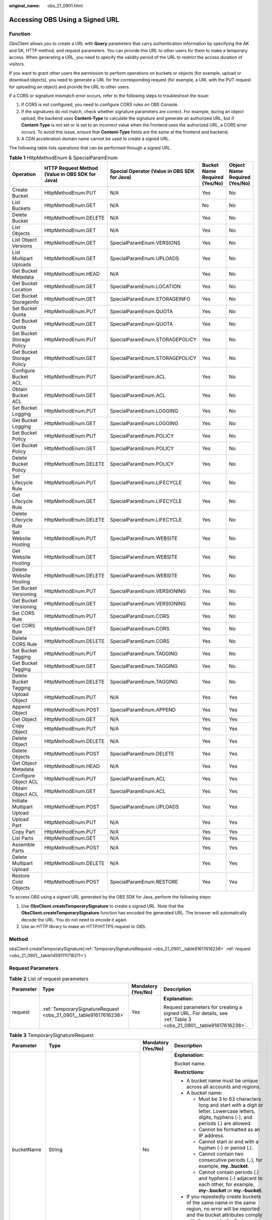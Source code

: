 :original_name: obs_21_0901.html

.. _obs_21_0901:

Accessing OBS Using a Signed URL
================================

Function
--------

ObsClient allows you to create a URL with **Query** parameters that carry authentication information by specifying the AK and SK, HTTP method, and request parameters. You can provide this URL to other users for them to make a temporary access. When generating a URL, you need to specify the validity period of the URL to restrict the access duration of visitors.

If you want to grant other users the permission to perform operations on buckets or objects (for example, upload or download objects), you need to generate a URL for the corresponding request (for example, a URL with the PUT request for uploading an object) and provide the URL to other users.

If a CORS or signature mismatch error occurs, refer to the following steps to troubleshoot the issue:

#. If CORS is not configured, you need to configure CORS rules on OBS Console.
#. If the signatures do not match, check whether signature parameters are correct. For example, during an object upload, the backend uses **Content-Type** to calculate the signature and generate an authorized URL, but if **Content-Type** is not set or is set to an incorrect value when the frontend uses the authorized URL, a CORS error occurs. To avoid this issue, ensure that **Content-Type** fields are the same at the frontend and backend.
#. A CDN acceleration domain name cannot be used to create a signed URL.

The following table lists operations that can be performed through a signed URL.

.. _obs_21_0901__table1281912486367:

.. table:: **Table 1** HttpMethodEnum & SpecialParamEnum

   +---------------------------+-------------------------------------------------+----------------------------------------------+-------------------------------+-------------------------------+
   | Operation                 | HTTP Request Method (Value in OBS SDK for Java) | Special Operator (Value in OBS SDK for Java) | Bucket Name Required (Yes/No) | Object Name Required (Yes/No) |
   +===========================+=================================================+==============================================+===============================+===============================+
   | Create Bucket             | HttpMethodEnum.PUT                              | N/A                                          | Yes                           | No                            |
   +---------------------------+-------------------------------------------------+----------------------------------------------+-------------------------------+-------------------------------+
   | List Buckets              | HttpMethodEnum.GET                              | N/A                                          | No                            | No                            |
   +---------------------------+-------------------------------------------------+----------------------------------------------+-------------------------------+-------------------------------+
   | Delete Bucket             | HttpMethodEnum.DELETE                           | N/A                                          | Yes                           | No                            |
   +---------------------------+-------------------------------------------------+----------------------------------------------+-------------------------------+-------------------------------+
   | List Objects              | HttpMethodEnum.GET                              | N/A                                          | Yes                           | No                            |
   +---------------------------+-------------------------------------------------+----------------------------------------------+-------------------------------+-------------------------------+
   | List Object Versions      | HttpMethodEnum.GET                              | SpecialParamEnum.VERSIONS                    | Yes                           | No                            |
   +---------------------------+-------------------------------------------------+----------------------------------------------+-------------------------------+-------------------------------+
   | List Multipart Uploads    | HttpMethodEnum.GET                              | SpecialParamEnum.UPLOADS                     | Yes                           | No                            |
   +---------------------------+-------------------------------------------------+----------------------------------------------+-------------------------------+-------------------------------+
   | Get Bucket Metadata       | HttpMethodEnum.HEAD                             | N/A                                          | Yes                           | No                            |
   +---------------------------+-------------------------------------------------+----------------------------------------------+-------------------------------+-------------------------------+
   | Get Bucket Location       | HttpMethodEnum.GET                              | SpecialParamEnum.LOCATION                    | Yes                           | No                            |
   +---------------------------+-------------------------------------------------+----------------------------------------------+-------------------------------+-------------------------------+
   | Get Bucket Storageinfo    | HttpMethodEnum.GET                              | SpecialParamEnum.STORAGEINFO                 | Yes                           | No                            |
   +---------------------------+-------------------------------------------------+----------------------------------------------+-------------------------------+-------------------------------+
   | Set Bucket Quota          | HttpMethodEnum.PUT                              | SpecialParamEnum.QUOTA                       | Yes                           | No                            |
   +---------------------------+-------------------------------------------------+----------------------------------------------+-------------------------------+-------------------------------+
   | Get Bucket Quota          | HttpMethodEnum.GET                              | SpecialParamEnum.QUOTA                       | Yes                           | No                            |
   +---------------------------+-------------------------------------------------+----------------------------------------------+-------------------------------+-------------------------------+
   | Set Bucket Storage Policy | HttpMethodEnum.PUT                              | SpecialParamEnum.STORAGEPOLICY               | Yes                           | No                            |
   +---------------------------+-------------------------------------------------+----------------------------------------------+-------------------------------+-------------------------------+
   | Get Bucket Storage Policy | HttpMethodEnum.GET                              | SpecialParamEnum.STORAGEPOLICY               | Yes                           | No                            |
   +---------------------------+-------------------------------------------------+----------------------------------------------+-------------------------------+-------------------------------+
   | Configure Bucket ACL      | HttpMethodEnum.PUT                              | SpecialParamEnum.ACL                         | Yes                           | No                            |
   +---------------------------+-------------------------------------------------+----------------------------------------------+-------------------------------+-------------------------------+
   | Obtain Bucket ACL         | HttpMethodEnum.GET                              | SpecialParamEnum.ACL                         | Yes                           | No                            |
   +---------------------------+-------------------------------------------------+----------------------------------------------+-------------------------------+-------------------------------+
   | Set Bucket Logging        | HttpMethodEnum.PUT                              | SpecialParamEnum.LOGGING                     | Yes                           | No                            |
   +---------------------------+-------------------------------------------------+----------------------------------------------+-------------------------------+-------------------------------+
   | Get Bucket Logging        | HttpMethodEnum.GET                              | SpecialParamEnum.LOGGING                     | Yes                           | No                            |
   +---------------------------+-------------------------------------------------+----------------------------------------------+-------------------------------+-------------------------------+
   | Set Bucket Policy         | HttpMethodEnum.PUT                              | SpecialParamEnum.POLICY                      | Yes                           | No                            |
   +---------------------------+-------------------------------------------------+----------------------------------------------+-------------------------------+-------------------------------+
   | Get Bucket Policy         | HttpMethodEnum.GET                              | SpecialParamEnum.POLICY                      | Yes                           | No                            |
   +---------------------------+-------------------------------------------------+----------------------------------------------+-------------------------------+-------------------------------+
   | Delete Bucket Policy      | HttpMethodEnum.DELETE                           | SpecialParamEnum.POLICY                      | Yes                           | No                            |
   +---------------------------+-------------------------------------------------+----------------------------------------------+-------------------------------+-------------------------------+
   | Set Lifecycle Rule        | HttpMethodEnum.PUT                              | SpecialParamEnum.LIFECYCLE                   | Yes                           | No                            |
   +---------------------------+-------------------------------------------------+----------------------------------------------+-------------------------------+-------------------------------+
   | Get Lifecycle Rule        | HttpMethodEnum.GET                              | SpecialParamEnum.LIFECYCLE                   | Yes                           | No                            |
   +---------------------------+-------------------------------------------------+----------------------------------------------+-------------------------------+-------------------------------+
   | Delete Lifecycle Rule     | HttpMethodEnum.DELETE                           | SpecialParamEnum.LIFECYCLE                   | Yes                           | No                            |
   +---------------------------+-------------------------------------------------+----------------------------------------------+-------------------------------+-------------------------------+
   | Set Website Hosting       | HttpMethodEnum.PUT                              | SpecialParamEnum.WEBSITE                     | Yes                           | No                            |
   +---------------------------+-------------------------------------------------+----------------------------------------------+-------------------------------+-------------------------------+
   | Get Website Hosting       | HttpMethodEnum.GET                              | SpecialParamEnum.WEBSITE                     | Yes                           | No                            |
   +---------------------------+-------------------------------------------------+----------------------------------------------+-------------------------------+-------------------------------+
   | Delete Website Hosting    | HttpMethodEnum.DELETE                           | SpecialParamEnum.WEBSITE                     | Yes                           | No                            |
   +---------------------------+-------------------------------------------------+----------------------------------------------+-------------------------------+-------------------------------+
   | Set Bucket Versioning     | HttpMethodEnum.PUT                              | SpecialParamEnum.VERSIONING                  | Yes                           | No                            |
   +---------------------------+-------------------------------------------------+----------------------------------------------+-------------------------------+-------------------------------+
   | Get Bucket Versioning     | HttpMethodEnum.GET                              | SpecialParamEnum.VERSIONING                  | Yes                           | No                            |
   +---------------------------+-------------------------------------------------+----------------------------------------------+-------------------------------+-------------------------------+
   | Set CORS Rule             | HttpMethodEnum.PUT                              | SpecialParamEnum.CORS                        | Yes                           | No                            |
   +---------------------------+-------------------------------------------------+----------------------------------------------+-------------------------------+-------------------------------+
   | Get CORS Rule             | HttpMethodEnum.GET                              | SpecialParamEnum.CORS                        | Yes                           | No                            |
   +---------------------------+-------------------------------------------------+----------------------------------------------+-------------------------------+-------------------------------+
   | Delete CORS Rule          | HttpMethodEnum.DELETE                           | SpecialParamEnum.CORS                        | Yes                           | No                            |
   +---------------------------+-------------------------------------------------+----------------------------------------------+-------------------------------+-------------------------------+
   | Set Bucket Tagging        | HttpMethodEnum.PUT                              | SpecialParamEnum.TAGGING                     | Yes                           | No                            |
   +---------------------------+-------------------------------------------------+----------------------------------------------+-------------------------------+-------------------------------+
   | Get Bucket Tagging        | HttpMethodEnum.GET                              | SpecialParamEnum.TAGGING                     | Yes                           | No                            |
   +---------------------------+-------------------------------------------------+----------------------------------------------+-------------------------------+-------------------------------+
   | Delete Bucket Tagging     | HttpMethodEnum.DELETE                           | SpecialParamEnum.TAGGING                     | Yes                           | No                            |
   +---------------------------+-------------------------------------------------+----------------------------------------------+-------------------------------+-------------------------------+
   | Upload Object             | HttpMethodEnum.PUT                              | N/A                                          | Yes                           | Yes                           |
   +---------------------------+-------------------------------------------------+----------------------------------------------+-------------------------------+-------------------------------+
   | Append Object             | HttpMethodEnum.POST                             | SpecialParamEnum.APPEND                      | Yes                           | Yes                           |
   +---------------------------+-------------------------------------------------+----------------------------------------------+-------------------------------+-------------------------------+
   | Get Object                | HttpMethodEnum.GET                              | N/A                                          | Yes                           | Yes                           |
   +---------------------------+-------------------------------------------------+----------------------------------------------+-------------------------------+-------------------------------+
   | Copy Object               | HttpMethodEnum.PUT                              | N/A                                          | Yes                           | Yes                           |
   +---------------------------+-------------------------------------------------+----------------------------------------------+-------------------------------+-------------------------------+
   | Delete Object             | HttpMethodEnum.DELETE                           | N/A                                          | Yes                           | Yes                           |
   +---------------------------+-------------------------------------------------+----------------------------------------------+-------------------------------+-------------------------------+
   | Delete Objects            | HttpMethodEnum.POST                             | SpecialParamEnum.DELETE                      | Yes                           | Yes                           |
   +---------------------------+-------------------------------------------------+----------------------------------------------+-------------------------------+-------------------------------+
   | Get Object Metadata       | HttpMethodEnum.HEAD                             | N/A                                          | Yes                           | Yes                           |
   +---------------------------+-------------------------------------------------+----------------------------------------------+-------------------------------+-------------------------------+
   | Configure Object ACL      | HttpMethodEnum.PUT                              | SpecialParamEnum.ACL                         | Yes                           | Yes                           |
   +---------------------------+-------------------------------------------------+----------------------------------------------+-------------------------------+-------------------------------+
   | Obtain Object ACL         | HttpMethodEnum.GET                              | SpecialParamEnum.ACL                         | Yes                           | Yes                           |
   +---------------------------+-------------------------------------------------+----------------------------------------------+-------------------------------+-------------------------------+
   | Initiate Multipart Upload | HttpMethodEnum.POST                             | SpecialParamEnum.UPLOADS                     | Yes                           | Yes                           |
   +---------------------------+-------------------------------------------------+----------------------------------------------+-------------------------------+-------------------------------+
   | Upload Part               | HttpMethodEnum.PUT                              | N/A                                          | Yes                           | Yes                           |
   +---------------------------+-------------------------------------------------+----------------------------------------------+-------------------------------+-------------------------------+
   | Copy Part                 | HttpMethodEnum.PUT                              | N/A                                          | Yes                           | Yes                           |
   +---------------------------+-------------------------------------------------+----------------------------------------------+-------------------------------+-------------------------------+
   | List Parts                | HttpMethodEnum.GET                              | N/A                                          | Yes                           | Yes                           |
   +---------------------------+-------------------------------------------------+----------------------------------------------+-------------------------------+-------------------------------+
   | Assemble Parts            | HttpMethodEnum.POST                             | N/A                                          | Yes                           | Yes                           |
   +---------------------------+-------------------------------------------------+----------------------------------------------+-------------------------------+-------------------------------+
   | Delete Multipart Upload   | HttpMethodEnum.DELETE                           | N/A                                          | Yes                           | Yes                           |
   +---------------------------+-------------------------------------------------+----------------------------------------------+-------------------------------+-------------------------------+
   | Restore Cold Objects      | HttpMethodEnum.POST                             | SpecialParamEnum.RESTORE                     | Yes                           | Yes                           |
   +---------------------------+-------------------------------------------------+----------------------------------------------+-------------------------------+-------------------------------+

To access OBS using a signed URL generated by the OBS SDK for Java, perform the following steps:

#. Use **ObsClient.createTemporarySignature** to create a signed URL. Note that the **ObsClient.createTemporarySignature** function has encoded the generated URL. The browser will automatically decode the URL. You do not need to encode it again.
#. Use an HTTP library to make an HTTP/HTTPS request to OBS.

Method
------

obsClient.createTemporarySignature(:ref:`TemporarySignatureRequest <obs_21_0901__table91617616238>` :ref:`request <obs_21_0901__table14591111716211>`)

Request Parameters
------------------

.. _obs_21_0901__table14591111716211:

.. table:: **Table 2** List of request parameters

   +-----------------+------------------------------------------------------------------+--------------------+----------------------------------------------------------------------------------------------------------------+
   | Parameter       | Type                                                             | Mandatory (Yes/No) | Description                                                                                                    |
   +=================+==================================================================+====================+================================================================================================================+
   | request         | :ref:`TemporarySignatureRequest <obs_21_0901__table91617616238>` | Yes                | **Explanation:**                                                                                               |
   |                 |                                                                  |                    |                                                                                                                |
   |                 |                                                                  |                    | Request parameters for creating a signed URL. For details, see :ref:`Table 3 <obs_21_0901__table91617616238>`. |
   +-----------------+------------------------------------------------------------------+--------------------+----------------------------------------------------------------------------------------------------------------+

.. _obs_21_0901__table91617616238:

.. table:: **Table 3** TemporarySignatureRequest

   +-----------------+-----------------------------------------------------------+--------------------+-----------------------------------------------------------------------------------------------------------------------------------------------------------------------------------+
   | Parameter       | Type                                                      | Mandatory (Yes/No) | Description                                                                                                                                                                       |
   +=================+===========================================================+====================+===================================================================================================================================================================================+
   | bucketName      | String                                                    | No                 | **Explanation:**                                                                                                                                                                  |
   |                 |                                                           |                    |                                                                                                                                                                                   |
   |                 |                                                           |                    | Bucket name.                                                                                                                                                                      |
   |                 |                                                           |                    |                                                                                                                                                                                   |
   |                 |                                                           |                    | **Restrictions:**                                                                                                                                                                 |
   |                 |                                                           |                    |                                                                                                                                                                                   |
   |                 |                                                           |                    | -  A bucket name must be unique across all accounts and regions.                                                                                                                  |
   |                 |                                                           |                    | -  A bucket name:                                                                                                                                                                 |
   |                 |                                                           |                    |                                                                                                                                                                                   |
   |                 |                                                           |                    |    -  Must be 3 to 63 characters long and start with a digit or letter. Lowercase letters, digits, hyphens (-), and periods (.) are allowed.                                      |
   |                 |                                                           |                    |    -  Cannot be formatted as an IP address.                                                                                                                                       |
   |                 |                                                           |                    |    -  Cannot start or end with a hyphen (-) or period (.).                                                                                                                        |
   |                 |                                                           |                    |    -  Cannot contain two consecutive periods (..), for example, **my..bucket**.                                                                                                   |
   |                 |                                                           |                    |    -  Cannot contain periods (.) and hyphens (-) adjacent to each other, for example, **my-.bucket** or **my.-bucket**.                                                           |
   |                 |                                                           |                    |                                                                                                                                                                                   |
   |                 |                                                           |                    | -  If you repeatedly create buckets of the same name in the same region, no error will be reported and the bucket attributes comply with those set in the first creation request. |
   |                 |                                                           |                    |                                                                                                                                                                                   |
   |                 |                                                           |                    | **Default value**:                                                                                                                                                                |
   |                 |                                                           |                    |                                                                                                                                                                                   |
   |                 |                                                           |                    | None                                                                                                                                                                              |
   +-----------------+-----------------------------------------------------------+--------------------+-----------------------------------------------------------------------------------------------------------------------------------------------------------------------------------+
   | objectKey       | String                                                    | No                 | **Explanation:**                                                                                                                                                                  |
   |                 |                                                           |                    |                                                                                                                                                                                   |
   |                 |                                                           |                    | Object name. An object is uniquely identified by an object name in a bucket. An object name is a complete path that does not contain the bucket name.                             |
   |                 |                                                           |                    |                                                                                                                                                                                   |
   |                 |                                                           |                    | **Value range**:                                                                                                                                                                  |
   |                 |                                                           |                    |                                                                                                                                                                                   |
   |                 |                                                           |                    | The value must contain 1 to 1,024 characters.                                                                                                                                     |
   |                 |                                                           |                    |                                                                                                                                                                                   |
   |                 |                                                           |                    | **Default value**:                                                                                                                                                                |
   |                 |                                                           |                    |                                                                                                                                                                                   |
   |                 |                                                           |                    | None                                                                                                                                                                              |
   +-----------------+-----------------------------------------------------------+--------------------+-----------------------------------------------------------------------------------------------------------------------------------------------------------------------------------+
   | specialParam    | :ref:`SpecialParamEnum <obs_21_0901__table1281912486367>` | No                 | **Explanation:**                                                                                                                                                                  |
   |                 |                                                           |                    |                                                                                                                                                                                   |
   |                 |                                                           |                    | Special parameters that may be used in the request, indicating the sub-operations.                                                                                                |
   |                 |                                                           |                    |                                                                                                                                                                                   |
   |                 |                                                           |                    | **Value range**:                                                                                                                                                                  |
   |                 |                                                           |                    |                                                                                                                                                                                   |
   |                 |                                                           |                    | See :ref:`Table 1 <obs_21_0901__table1281912486367>`.                                                                                                                             |
   |                 |                                                           |                    |                                                                                                                                                                                   |
   |                 |                                                           |                    | **Default value**:                                                                                                                                                                |
   |                 |                                                           |                    |                                                                                                                                                                                   |
   |                 |                                                           |                    | None                                                                                                                                                                              |
   +-----------------+-----------------------------------------------------------+--------------------+-----------------------------------------------------------------------------------------------------------------------------------------------------------------------------------+
   | method          | :ref:`HttpMethodEnum <obs_21_0901__table1281912486367>`   | Yes                | **Explanation:**                                                                                                                                                                  |
   |                 |                                                           |                    |                                                                                                                                                                                   |
   |                 |                                                           |                    | HTTP method type.                                                                                                                                                                 |
   |                 |                                                           |                    |                                                                                                                                                                                   |
   |                 |                                                           |                    | **Value range**:                                                                                                                                                                  |
   |                 |                                                           |                    |                                                                                                                                                                                   |
   |                 |                                                           |                    | See :ref:`Table 1 <obs_21_0901__table1281912486367>`.                                                                                                                             |
   |                 |                                                           |                    |                                                                                                                                                                                   |
   |                 |                                                           |                    | **Default value**:                                                                                                                                                                |
   |                 |                                                           |                    |                                                                                                                                                                                   |
   |                 |                                                           |                    | None                                                                                                                                                                              |
   +-----------------+-----------------------------------------------------------+--------------------+-----------------------------------------------------------------------------------------------------------------------------------------------------------------------------------+
   | headers         | Map<String, String>                                       | No                 | **Explanation:**                                                                                                                                                                  |
   |                 |                                                           |                    |                                                                                                                                                                                   |
   |                 |                                                           |                    | Headers in the request. In **Map**, the **String** key and value indicate the name and value of the request header respectively.                                                  |
   |                 |                                                           |                    |                                                                                                                                                                                   |
   |                 |                                                           |                    | **Default value**:                                                                                                                                                                |
   |                 |                                                           |                    |                                                                                                                                                                                   |
   |                 |                                                           |                    | None                                                                                                                                                                              |
   +-----------------+-----------------------------------------------------------+--------------------+-----------------------------------------------------------------------------------------------------------------------------------------------------------------------------------+
   | queryParams     | Map<String, Object>                                       | No                 | **Explanation:**                                                                                                                                                                  |
   |                 |                                                           |                    |                                                                                                                                                                                   |
   |                 |                                                           |                    | Query parameters in the request. In **Map**, the **String** key indicates the name of the query parameter, and the **Object** value indicates the value of the query parameter.   |
   |                 |                                                           |                    |                                                                                                                                                                                   |
   |                 |                                                           |                    | **Default value**:                                                                                                                                                                |
   |                 |                                                           |                    |                                                                                                                                                                                   |
   |                 |                                                           |                    | None                                                                                                                                                                              |
   +-----------------+-----------------------------------------------------------+--------------------+-----------------------------------------------------------------------------------------------------------------------------------------------------------------------------------+
   | expires         | long                                                      | Yes                | **Explanation:**                                                                                                                                                                  |
   |                 |                                                           |                    |                                                                                                                                                                                   |
   |                 |                                                           |                    | Expiration time of the signed URL.                                                                                                                                                |
   |                 |                                                           |                    |                                                                                                                                                                                   |
   |                 |                                                           |                    | **Value range**:                                                                                                                                                                  |
   |                 |                                                           |                    |                                                                                                                                                                                   |
   |                 |                                                           |                    | -  If you use a temporary key to call the SDK API, the value of **expires** ranges from 0 to 86400 seconds.                                                                       |
   |                 |                                                           |                    | -  If you use a permanent key to call the SDK API, the value of **expires** ranges from 0 to 630720000 seconds.                                                                   |
   |                 |                                                           |                    |                                                                                                                                                                                   |
   |                 |                                                           |                    | **Default value**:                                                                                                                                                                |
   |                 |                                                           |                    |                                                                                                                                                                                   |
   |                 |                                                           |                    | 300                                                                                                                                                                               |
   +-----------------+-----------------------------------------------------------+--------------------+-----------------------------------------------------------------------------------------------------------------------------------------------------------------------------------+
   | requestDate     | Date                                                      | Yes                | **Explanation:**                                                                                                                                                                  |
   |                 |                                                           |                    |                                                                                                                                                                                   |
   |                 |                                                           |                    | Time when the request is initiated.                                                                                                                                               |
   |                 |                                                           |                    |                                                                                                                                                                                   |
   |                 |                                                           |                    | **Default value**:                                                                                                                                                                |
   |                 |                                                           |                    |                                                                                                                                                                                   |
   |                 |                                                           |                    | None                                                                                                                                                                              |
   +-----------------+-----------------------------------------------------------+--------------------+-----------------------------------------------------------------------------------------------------------------------------------------------------------------------------------+

Responses
---------

.. table:: **Table 4** TemporarySignatureResponse

   +----------------------------+-----------------------+------------------------------------------------------------------------------------------------------------------------------------------------------------------------+
   | Parameter                  | Type                  | Description                                                                                                                                                            |
   +============================+=======================+========================================================================================================================================================================+
   | signedUrl                  | String                | **Explanation:**                                                                                                                                                       |
   |                            |                       |                                                                                                                                                                        |
   |                            |                       | The signed URL that carries the authentication information.                                                                                                            |
   |                            |                       |                                                                                                                                                                        |
   |                            |                       | **Default value**:                                                                                                                                                     |
   |                            |                       |                                                                                                                                                                        |
   |                            |                       | None                                                                                                                                                                   |
   +----------------------------+-----------------------+------------------------------------------------------------------------------------------------------------------------------------------------------------------------+
   | actualSignedRequestHeaders | Map<String, String>   | **Explanation:**                                                                                                                                                       |
   |                            |                       |                                                                                                                                                                        |
   |                            |                       | Actual headers in the request initiated using the signed URL. In **Map**, the **String** key and value indicate the name and value of the request header respectively. |
   |                            |                       |                                                                                                                                                                        |
   |                            |                       | **Default value**:                                                                                                                                                     |
   |                            |                       |                                                                                                                                                                        |
   |                            |                       | None                                                                                                                                                                   |
   +----------------------------+-----------------------+------------------------------------------------------------------------------------------------------------------------------------------------------------------------+

Code Example: Creating a Bucket
-------------------------------

This example uses **HttpMethodEnum.PUT** to create bucket **examplebucket** based on a signed URL. The validity period of the URL is 3,600 seconds.

::

   import com.obs.services.ObsClient;
   import com.obs.services.exception.ObsException;
   import com.obs.services.model.HttpMethodEnum;
   import com.obs.services.model.TemporarySignatureRequest;
   import com.obs.services.model.TemporarySignatureResponse;
   import okhttp3.Call;
   import okhttp3.OkHttpClient;
   import okhttp3.Request;
   import okhttp3.RequestBody;
   import okhttp3.Response;
   import java.util.Map;
   public class CreateBucket001 {
       public static void main(String[] args) {
           // Obtain an AK/SK pair using environment variables or import the AK/SK pair in other ways. Using hard coding may result in leakage.
           // Obtain an AK/SK pair on the management console.
           String ak = System.getenv("ACCESS_KEY_ID");
           String sk = System.getenv("SECRET_ACCESS_KEY_ID");
           // (Optional) If you are using a temporary AK/SK pair and a security token to access OBS, you are advised not to use hard coding, which may result in information leakage.
           // Obtain an AK/SK pair and a security token using environment variables or import them in other ways.
           // String securityToken = System.getenv("SECURITY_TOKEN");
           // Enter the endpoint corresponding to the region where the bucket is to be created.
           String endPoint = "https://your-endpoint";
           // Obtain an endpoint using environment variables or import it in other ways.
           //String endPoint = System.getenv("ENDPOINT");

           // Create an ObsClient instance.
           // Use the permanent AK/SK pair to initialize the client.
           ObsClient obsClient = new ObsClient(ak, sk,endPoint);
           // Use the temporary AK/SK pair and security token to initialize the client.
           // ObsClient obsClient = new ObsClient(ak, sk, securityToken, endPoint);

           try {
               // Set the validity period of the URL to 3600 seconds.
               long expireSeconds = 3600L;
               TemporarySignatureRequest request = new TemporarySignatureRequest(HttpMethodEnum.PUT, expireSeconds);
               request.setBucketName("examplebucket");
               TemporarySignatureResponse response = obsClient.createTemporarySignature(request);
               System.out.println("Creating bucket using temporary signature url:");
               System.out.println("\t" + response.getSignedUrl());
               Request.Builder builder = new Request.Builder();
               for (Map.Entry<String, String> entry : response.getActualSignedRequestHeaders().entrySet()) {
                   builder.header(entry.getKey(), entry.getValue());
               }
               // Make a PUT request to create a bucket.
               String location = "your bucket location";
               Request httpRequest =
                       builder.url(response.getSignedUrl())
                               .put(
                                       RequestBody.create(
                                               null,
                                               ("<CreateBucketConfiguration><Location>"
                                                       + location
                                                       + "</Location></CreateBucketConfiguration>").getBytes()))
                               .build();
               OkHttpClient httpClient =
                       new OkHttpClient.Builder()
                               .followRedirects(false)
                               .retryOnConnectionFailure(false)
                               .cache(null)
                               .build();
               Call c = httpClient.newCall(httpRequest);
               Response res = c.execute();
               System.out.println("\tStatus:" + res.code());
               if (res.body() != null) {
                   System.out.println("\tContent:" + res.body().string() + "\n");
               }
               res.close();
               System.out.println("CreateBucket successfully");
           } catch (ObsException e) {
               System.out.println("CreateBucket failed");
               // Request failed. Print the HTTP status code.
               System.out.println("HTTP Code:" + e.getResponseCode());
               // Request failed. Print the server-side error code.
               System.out.println("Error Code:" + e.getErrorCode());
               // Request failed. Print the error details.
               System.out.println("Error Message:" + e.getErrorMessage());
               // Request failed. Print the request ID.
               System.out.println("Request ID:" + e.getErrorRequestId());
               System.out.println("Host ID:" + e.getErrorHostId());
               e.printStackTrace();
           } catch (Exception e) {
               System.out.println("CreateBucket failed");
               // Print other error information.
               e.printStackTrace();
           }
       }
   }

Code Example: Uploading an Object
---------------------------------

This example uses **HttpMethodEnum.PUT** to upload object **objectname** to bucket **examplebucket** based on a signed URL. The validity period of the URL is 3,600 seconds.

::

   import com.obs.services.ObsClient;
   import com.obs.services.exception.ObsException;
   import com.obs.services.model.HttpMethodEnum;
   import com.obs.services.model.TemporarySignatureRequest;
   import com.obs.services.model.TemporarySignatureResponse;
   import okhttp3.Call;
   import okhttp3.MediaType;
   import okhttp3.OkHttpClient;
   import okhttp3.Request;
   import okhttp3.RequestBody;
   import okhttp3.Response;
   import java.util.HashMap;
   import java.util.Map;
   public class PutObject001 {
       public static void main(String[] args) {
           // Obtain an AK/SK pair using environment variables or import the AK/SK pair in other ways. Using hard coding may result in leakage.
           // Obtain an AK/SK pair on the management console.
           String ak = System.getenv("ACCESS_KEY_ID");
           String sk = System.getenv("SECRET_ACCESS_KEY_ID");
           // (Optional) If you are using a temporary AK/SK pair and a security token to access OBS, you are advised not to use hard coding, which may result in information leakage.
           // Obtain an AK/SK pair and a security token using environment variables or import them in other ways.
           // String securityToken = System.getenv("SECURITY_TOKEN");
           // Enter the endpoint corresponding to the region where the bucket is to be created.
           String endPoint = "https://your-endpoint";
           // Obtain an endpoint using environment variables or import it in other ways.
           //String endPoint = System.getenv("ENDPOINT");

           // Create an ObsClient instance.
           // Use the permanent AK/SK pair to initialize the client.
           ObsClient obsClient = new ObsClient(ak, sk,endPoint);
           // Use the temporary AK/SK pair and security token to initialize the client.
           // ObsClient obsClient = new ObsClient(ak, sk, securityToken, endPoint);

           try {
               // Set the validity period of the URL to 3600 seconds.
               long expireSeconds = 3600L;
               Map<String, String> headers = new HashMap<>();
               String contentType = "text/plain";
               headers.put("Content-Type", contentType);
               TemporarySignatureRequest request = new TemporarySignatureRequest(HttpMethodEnum.PUT, expireSeconds);
               request.setBucketName("examplebucket");
               request.setObjectKey("objectname");
               request.setHeaders(headers);
               TemporarySignatureResponse response = obsClient.createTemporarySignature(request);
               System.out.println("Creating object using temporary signature url:");
               System.out.println("\t" + response.getSignedUrl());
               Request.Builder builder = new Request.Builder();
               for (Map.Entry<String, String> entry : response.getActualSignedRequestHeaders().entrySet()) {
                   builder.header(entry.getKey(), entry.getValue());
               }
               // Make a PUT request to upload an object.
               Request httpRequest =
                       builder.url(response.getSignedUrl())
                               .put(RequestBody.create(MediaType.parse(contentType), "Hello OBS".getBytes("UTF-8")))
                               .build();
               OkHttpClient httpClient =
                       new OkHttpClient.Builder()
                               .followRedirects(false)
                               .retryOnConnectionFailure(false)
                               .cache(null)
                               .build();
               Call c = httpClient.newCall(httpRequest);
               Response res = c.execute();
               System.out.println("Status:" + res.code());
               if (res.body() != null) {
                   System.out.println("Content:" + res.body().string() + "\n");
               }
               res.close();
               System.out.println("PutObject successfully");
           } catch (ObsException e) {
               System.out.println("PutObject failed");
               // Request failed. Print the HTTP status code.
               System.out.println("HTTP Code:" + e.getResponseCode());
               // Request failed. Print the server-side error code.
               System.out.println("Error Code:" + e.getErrorCode());
               // Request failed. Print the error details.
               System.out.println("Error Message:" + e.getErrorMessage());
               // Request failed. Print the request ID.
               System.out.println("Request ID:" + e.getErrorRequestId());
               System.out.println("Host ID:" + e.getErrorHostId());
               e.printStackTrace();
           } catch (Exception e) {
               System.out.println("PutObject failed");
               // Print other error information.
               e.printStackTrace();
           }
       }
   }

Code Example: Downloading an Object
-----------------------------------

This example uses **HttpMethodEnum.GET** to download object **objectname** from bucket **examplebucket** based on a signed URL. The validity period of the URL is 3,600 seconds.

::

   import com.obs.services.ObsClient;
   import com.obs.services.exception.ObsException;
   import com.obs.services.model.HttpMethodEnum;
   import com.obs.services.model.TemporarySignatureRequest;
   import com.obs.services.model.TemporarySignatureResponse;
   import okhttp3.Call;
   import okhttp3.OkHttpClient;
   import okhttp3.Request;
   import okhttp3.Response;
   import java.io.InputStream;
   import java.util.Map;
   public class GetObject001 {
       public static void main(String[] args) {
           // Obtain an AK/SK pair using environment variables or import the AK/SK pair in other ways. Using hard coding may result in leakage.
           // Obtain an AK/SK pair on the management console.
           String ak = System.getenv("ACCESS_KEY_ID");
           String sk = System.getenv("SECRET_ACCESS_KEY_ID");
           // (Optional) If you are using a temporary AK/SK pair and a security token to access OBS, you are advised not to use hard coding, which may result in information leakage.
           // Obtain an AK/SK pair and a security token using environment variables or import them in other ways.
           // String securityToken = System.getenv("SECURITY_TOKEN");
           // Enter the endpoint corresponding to the region where the bucket is to be created.
           String endPoint = "https://your-endpoint";
           // Obtain an endpoint using environment variables or import it in other ways.
           //String endPoint = System.getenv("ENDPOINT");

           // Create an ObsClient instance.
           // Use the permanent AK/SK pair to initialize the client.
           ObsClient obsClient = new ObsClient(ak, sk,endPoint);
           // Use the temporary AK/SK pair and security token to initialize the client.
           // ObsClient obsClient = new ObsClient(ak, sk, securityToken, endPoint);

           try {
               // Set the validity period of the URL to 3600 seconds.
               long expireSeconds = 3600L;
               TemporarySignatureRequest request = new TemporarySignatureRequest(HttpMethodEnum.GET, expireSeconds);
               request.setBucketName("examplebucket");
               request.setObjectKey("objectname");
               TemporarySignatureResponse response = obsClient.createTemporarySignature(request);
               System.out.println("Getting object using temporary signature url:");
               System.out.println("SignedUrl:" + response.getSignedUrl());
               Request.Builder builder = new Request.Builder();
               for (Map.Entry<String, String> entry : response.getActualSignedRequestHeaders().entrySet()) {
                   builder.header(entry.getKey(), entry.getValue());
               }
               // Make a GET request to download an object.
               Request httpRequest = builder.url(response.getSignedUrl()).get().build();
               OkHttpClient httpClient =
                       new OkHttpClient.Builder()
                               .followRedirects(false)
                               .retryOnConnectionFailure(false)
                               .cache(null)
                               .build();
               Call c = httpClient.newCall(httpRequest);
               Response res = c.execute();
               System.out.println("Status:" + res.code());
               InputStream objectContent = null;
               if (res.body() != null) {
                   objectContent = res.body().byteStream();
                   System.out.println("Content:" + res.body().string() + "\n");
               }
               if(objectContent != null) {
                   // objectContent is the file stream to download.
                   // You can read the objectContent stream to download the file. If the stream is not read for a long time, it will be disconnected from the server.
               }
               res.close();
               System.out.println("getObject successfully");
           } catch (ObsException e) {
               System.out.println("getObject failed");
               // Request failed. Print the HTTP status code.
               System.out.println("HTTP Code:" + e.getResponseCode());
               // Request failed. Print the server-side error code.
               System.out.println("Error Code:" + e.getErrorCode());
               // Request failed. Print the error details.
               System.out.println("Error Message:" + e.getErrorMessage());
               // Request failed. Print the request ID.
               System.out.println("Request ID:" + e.getErrorRequestId());
               System.out.println("Host ID:" + e.getErrorHostId());
               e.printStackTrace();
           } catch (Exception e) {
               System.out.println("getObject failed");
               // Print other error information.
               e.printStackTrace();
           }
       }
   }

Code Example: Listing Objects
-----------------------------

This example uses **HttpMethodEnum.GET** to list object in bucket **examplebucket** based on a signed URL. The validity period of the URL is 3,600 seconds.

::

   import com.obs.services.ObsClient;
   import com.obs.services.exception.ObsException;
   import com.obs.services.model.HttpMethodEnum;
   import com.obs.services.model.TemporarySignatureRequest;
   import com.obs.services.model.TemporarySignatureResponse;
   import okhttp3.Call;
   import okhttp3.OkHttpClient;
   import okhttp3.Request;
   import okhttp3.Response;
   import java.util.Map;
   public class ListObject001 {
       public static void main(String[] args) {
           // Obtain an AK/SK pair using environment variables or import the AK/SK pair in other ways. Using hard coding may result in leakage.
           // Obtain an AK/SK pair on the management console.
           String ak = System.getenv("ACCESS_KEY_ID");
           String sk = System.getenv("SECRET_ACCESS_KEY_ID");
           // (Optional) If you are using a temporary AK/SK pair and a security token to access OBS, you are advised not to use hard coding, which may result in information leakage.
           // Obtain an AK/SK pair and a security token using environment variables or import them in other ways.
           // String securityToken = System.getenv("SECURITY_TOKEN");
           // Enter the endpoint corresponding to the region where the bucket is to be created.
           String endPoint = "https://your-endpoint";
           // Obtain an endpoint using environment variables or import it in other ways.
           //String endPoint = System.getenv("ENDPOINT");

           // Create an ObsClient instance.
           // Use the permanent AK/SK pair to initialize the client.
           ObsClient obsClient = new ObsClient(ak, sk,endPoint);
           // Use the temporary AK/SK pair and security token to initialize the client.
           // ObsClient obsClient = new ObsClient(ak, sk, securityToken, endPoint);

           try {
               // Set the validity period of the URL to 3600 seconds.
               long expireSeconds = 3600L;
               TemporarySignatureRequest request = new TemporarySignatureRequest(HttpMethodEnum.GET, expireSeconds);
               request.setBucketName("examplebucket");
               TemporarySignatureResponse response = obsClient.createTemporarySignature(request);
               System.out.println("Getting object list using temporary signature url:");
               System.out.println("\t" + response.getSignedUrl());
               Request.Builder builder = new Request.Builder();
               for (Map.Entry<String, String> entry : response.getActualSignedRequestHeaders().entrySet()) {
                   builder.header(entry.getKey(), entry.getValue());
               }
               // Make a GET request to obtain the object list.
               Request httpRequest = builder.url(response.getSignedUrl()).get().build();
               OkHttpClient httpClient =
                       new OkHttpClient.Builder()
                               .followRedirects(false)
                               .retryOnConnectionFailure(false)
                               .cache(null)
                               .build();
               Call c = httpClient.newCall(httpRequest);
               Response res = c.execute();
               System.out.println("Status:" + res.code());
               if (res.body() != null) {
                   System.out.println("Content:" + res.body().string() + "\n");
               }
               res.close();
               System.out.println("ListObject successfully");
           } catch (ObsException e) {
               System.out.println("ListObject failed");
               // Request failed. Print the HTTP status code.
               System.out.println("HTTP Code:" + e.getResponseCode());
               // Request failed. Print the server-side error code.
               System.out.println("Error Code:" + e.getErrorCode());
               // Request failed. Print the error details.
               System.out.println("Error Message:" + e.getErrorMessage());
               // Request failed. Print the request ID.
               System.out.println("Request ID:" + e.getErrorRequestId());
               System.out.println("Host ID:" + e.getErrorHostId());
               e.printStackTrace();
           } catch (Exception e) {
               System.out.println("ListObject failed");
               // Print other error information.
               e.printStackTrace();
           }
       }
   }

Code Example: Deleting an Object
--------------------------------

This example uses **HttpMethodEnum.DELETE** to delete object **objectname** from bucket **examplebucket** based on a signed URL. The validity period of the URL is 3,600 seconds.

::

   import com.obs.services.ObsClient;
   import com.obs.services.exception.ObsException;
   import com.obs.services.model.HttpMethodEnum;
   import com.obs.services.model.TemporarySignatureRequest;
   import com.obs.services.model.TemporarySignatureResponse;
   import okhttp3.Call;
   import okhttp3.OkHttpClient;
   import okhttp3.Request;
   import okhttp3.Response;
   import java.util.Map;
   public class DeleteObject001 {
       public static void main(String[] args) {
           // Obtain an AK/SK pair using environment variables or import the AK/SK pair in other ways. Using hard coding may result in leakage.
           // Obtain an AK/SK pair on the management console.
           String ak = System.getenv("ACCESS_KEY_ID");
           String sk = System.getenv("SECRET_ACCESS_KEY_ID");
           // (Optional) If you are using a temporary AK/SK pair and a security token to access OBS, you are advised not to use hard coding, which may result in information leakage.
           // Obtain an AK/SK pair and a security token using environment variables or import them in other ways.
           // String securityToken = System.getenv("SECURITY_TOKEN");
           // Enter the endpoint corresponding to the region where the bucket is to be created.
           String endPoint = "https://your-endpoint";
           // Obtain an endpoint using environment variables or import it in other ways.
           //String endPoint = System.getenv("ENDPOINT");

           // Create an ObsClient instance.
           // Use the permanent AK/SK pair to initialize the client.
           ObsClient obsClient = new ObsClient(ak, sk,endPoint);
           // Use the temporary AK/SK pair and security token to initialize the client.
           // ObsClient obsClient = new ObsClient(ak, sk, securityToken, endPoint);

           try {
               // Set the validity period of the URL to 3600 seconds.
               long expireSeconds = 3600L;
               TemporarySignatureRequest request = new TemporarySignatureRequest(HttpMethodEnum.DELETE, expireSeconds);
               request.setBucketName("examplebucket");
               request.setObjectKey("objectname");
               TemporarySignatureResponse response = obsClient.createTemporarySignature(request);
               System.out.println("Deleting object using temporary signature url:");
               System.out.println("\t" + response.getSignedUrl());
               Request.Builder builder = new Request.Builder();
               for (Map.Entry<String, String> entry : response.getActualSignedRequestHeaders().entrySet()) {
                   builder.header(entry.getKey(), entry.getValue());
               }
               // Make a DELETE request to delete an object.
               Request httpRequest = builder.url(response.getSignedUrl()).delete().build();
               OkHttpClient httpClient =
                       new OkHttpClient.Builder()
                               .followRedirects(false)
                               .retryOnConnectionFailure(false)
                               .cache(null)
                               .build();
               Call c = httpClient.newCall(httpRequest);
               Response res = c.execute();
               System.out.println("\tStatus:" + res.code());
               if (res.body() != null) {
                   System.out.println("\tContent:" + res.body().string() + "\n");
               }
               res.close();
               System.out.println("deleteObjects successfully");
           } catch (ObsException e) {
               System.out.println("deleteObjects failed");
               // Request failed. Print the HTTP status code.
               System.out.println("HTTP Code:" + e.getResponseCode());
               // Request failed. Print the server-side error code.
               System.out.println("Error Code:" + e.getErrorCode());
               // Request failed. Print the error details.
               System.out.println("Error Message:" + e.getErrorMessage());
               // Request failed. Print the request ID.
               System.out.println("Request ID:" + e.getErrorRequestId());
               System.out.println("Host ID:" + e.getErrorHostId());
               e.printStackTrace();
           } catch (Exception e) {
               System.out.println("deleteObjects failed");
               // Print other error information.
               e.printStackTrace();
           }
       }
   }

Code Example: Initiating a Multipart Upload
-------------------------------------------

This example uses **HttpMethodEnum.POST** to initiate a multipart upload based on a signed URL. The validity period of the URL is 3,600 seconds.

::

   import com.obs.services.ObsClient;
   import com.obs.services.exception.ObsException;
   import com.obs.services.model.HttpMethodEnum;
   import com.obs.services.model.SpecialParamEnum;
   import com.obs.services.model.TemporarySignatureRequest;
   import com.obs.services.model.TemporarySignatureResponse;
   import okhttp3.Call;
   import okhttp3.OkHttpClient;
   import okhttp3.Request;
   import okhttp3.RequestBody;
   import okhttp3.Response;
   import java.util.Map;
   public class InitiateMultiPartUpload001 {
       public static void main(String[] args) {
           // Obtain an AK/SK pair using environment variables or import the AK/SK pair in other ways. Using hard coding may result in leakage.
           // Obtain an AK/SK pair on the management console.
           String ak = System.getenv("ACCESS_KEY_ID");
           String sk = System.getenv("SECRET_ACCESS_KEY_ID");
           // (Optional) If you are using a temporary AK/SK pair and a security token to access OBS, you are advised not to use hard coding, which may result in information leakage.
           // Obtain an AK/SK pair and a security token using environment variables or import them in other ways.
           // String securityToken = System.getenv("SECURITY_TOKEN");
           // Enter the endpoint corresponding to the region where the bucket is to be created.
           String endPoint = "https://your-endpoint";
           // Obtain an endpoint using environment variables or import it in other ways.
           //String endPoint = System.getenv("ENDPOINT");

           // Create an ObsClient instance.
           // Use the permanent AK/SK pair to initialize the client.
           ObsClient obsClient = new ObsClient(ak, sk,endPoint);
           // Use the temporary AK/SK pair and security token to initialize the client.
           // ObsClient obsClient = new ObsClient(ak, sk, securityToken, endPoint);

           try {
               // Set the validity period of the URL to 3600 seconds.
               long expireSeconds = 3600L;
               TemporarySignatureRequest request = new TemporarySignatureRequest(HttpMethodEnum.POST, expireSeconds);
               request.setBucketName("examplebucket");
               request.setObjectKey("objectname");
               request.setSpecialParam(SpecialParamEnum.UPLOADS);
               TemporarySignatureResponse response = obsClient.createTemporarySignature(request);
               System.out.println("initiate multipart upload using temporary signature url:");
               System.out.println("\t" + response.getSignedUrl());
               Request.Builder builder = new Request.Builder();
               for (Map.Entry<String, String> entry : response.getActualSignedRequestHeaders().entrySet()) {
                   builder.header(entry.getKey(), entry.getValue());
               }
               // Make a POST request to initiate the multipart upload.
               Request httpRequest = builder.url(response.getSignedUrl()).post(RequestBody.create(null, "")).build();
               OkHttpClient httpClient =
                       new OkHttpClient.Builder()
                               .followRedirects(false)
                               .retryOnConnectionFailure(false)
                               .cache(null)
                               .build();
               Call c = httpClient.newCall(httpRequest);
               Response res = c.execute();
               System.out.println("Status:" + res.code());
               if (res.body() != null) {
                   System.out.println("Content:" + res.body().string() + "\n");
               }
               res.close();
               System.out.println("InitiateMultiPartUpload successfully");
           } catch (ObsException e) {
               System.out.println("InitiateMultiPartUpload failed");
               // Request failed. Print the HTTP status code.
               System.out.println("HTTP Code:" + e.getResponseCode());
               // Request failed. Print the server-side error code.
               System.out.println("Error Code:" + e.getErrorCode());
               // Request failed. Print the error details.
               System.out.println("Error Message:" + e.getErrorMessage());
               // Request failed. Print the request ID.
               System.out.println("Request ID:" + e.getErrorRequestId());
               System.out.println("Host ID:" + e.getErrorHostId());
               e.printStackTrace();
           } catch (Exception e) {
               System.out.println("InitiateMultiPartUpload failed");
               // Print other error information.
               e.printStackTrace();
           }
       }
   }

Code Example: Uploading a Part
------------------------------

This example uses **HttpMethodEnum.PUT** to upload a part based on a signed URL. The validity period of the URL is 3,600 seconds.

::

   import com.obs.services.ObsClient;
   import com.obs.services.exception.ObsException;
   import com.obs.services.model.HttpMethodEnum;
   import com.obs.services.model.TemporarySignatureRequest;
   import com.obs.services.model.TemporarySignatureResponse;
   import okhttp3.Call;
   import okhttp3.OkHttpClient;
   import okhttp3.Request;
   import okhttp3.RequestBody;
   import okhttp3.Response;
   import java.util.HashMap;
   import java.util.Map;
   public class UploadPart001 {
       public static void main(String[] args) {
           // Obtain an AK/SK pair using environment variables or import the AK/SK pair in other ways. Using hard coding may result in leakage.
           // Obtain an AK/SK pair on the management console.
           String ak = System.getenv("ACCESS_KEY_ID");
           String sk = System.getenv("SECRET_ACCESS_KEY_ID");
           // (Optional) If you are using a temporary AK/SK pair and a security token to access OBS, you are advised not to use hard coding, which may result in information leakage.
           // Obtain an AK/SK pair and a security token using environment variables or import them in other ways.
           // String securityToken = System.getenv("SECURITY_TOKEN");
           // Enter the endpoint corresponding to the region where the bucket is to be created.
           String endPoint = "https://your-endpoint";
           // Obtain an endpoint using environment variables or import it in other ways.
           //String endPoint = System.getenv("ENDPOINT");

           // Create an ObsClient instance.
           // Use the permanent AK/SK pair to initialize the client.
           ObsClient obsClient = new ObsClient(ak, sk,endPoint);
           // Use the temporary AK/SK pair and security token to initialize the client.
           // ObsClient obsClient = new ObsClient(ak, sk, securityToken, endPoint);

           try {
               // Set the validity period of the URL to 3600 seconds.
               long expireSeconds = 3600L;
               TemporarySignatureRequest request = new TemporarySignatureRequest(HttpMethodEnum.PUT, expireSeconds);
               request.setBucketName("examplebucket");
               request.setObjectKey("objectname");
               Map<String, Object> queryParams = new HashMap<String, Object>();
               // Set the partNumber parameter, for example, queryParams.put("partNumber", "1").
               queryParams.put("partNumber", "partNumber");
               queryParams.put("uploadId", "your uploadId");
               request.setQueryParams(queryParams);
               TemporarySignatureResponse response = obsClient.createTemporarySignature(request);
               System.out.println("upload part using temporary signature url:");
               System.out.println("SignedUrl:" + response.getSignedUrl());
               Request.Builder builder = new Request.Builder();
               for (Map.Entry<String, String> entry : response.getActualSignedRequestHeaders().entrySet()) {
                   builder.header(entry.getKey(), entry.getValue());
               }
               // Make a PUT request to upload a part.
               Request httpRequest =
                       builder.url(response.getSignedUrl())
                               .put(RequestBody.create(null, new byte[6 * 1024 * 1024]))
                               .build();
               OkHttpClient httpClient =
                       new OkHttpClient.Builder()
                               .followRedirects(false)
                               .retryOnConnectionFailure(false)
                               .cache(null)
                               .build();
               Call c = httpClient.newCall(httpRequest);
               Response res = c.execute();
               System.out.println("Status:" + res.code());
               if (res.body() != null) {
                   System.out.println("Content:" + res.body().string() + "\n");
               }
               res.close();
               System.out.println("UploadPart successfully");
           } catch (ObsException e) {
               System.out.println("UploadPart failed");
               // Request failed. Print the HTTP status code.
               System.out.println("HTTP Code:" + e.getResponseCode());
               // Request failed. Print the server-side error code.
               System.out.println("Error Code:" + e.getErrorCode());
               // Request failed. Print the error details.
               System.out.println("Error Message:" + e.getErrorMessage());
               // Request failed. Print the request ID.
               System.out.println("Request ID:" + e.getErrorRequestId());
               System.out.println("Host ID:" + e.getErrorHostId());
               e.printStackTrace();
           } catch (Exception e) {
               System.out.println("UploadPart failed");
               // Print other error information.
               e.printStackTrace();
           }
       }
   }

Code Example: Listing Uploaded Parts
------------------------------------

This example uses **HttpMethodEnum.PUT** to list uploaded parts based on a signed URL. The validity period of the URL is 3,600 seconds.

::

   import com.obs.services.ObsClient;
   import com.obs.services.exception.ObsException;
   import com.obs.services.model.HttpMethodEnum;
   import com.obs.services.model.TemporarySignatureRequest;
   import com.obs.services.model.TemporarySignatureResponse;
   import okhttp3.Call;
   import okhttp3.OkHttpClient;
   import okhttp3.Request;
   import okhttp3.Response;
   import java.util.HashMap;
   import java.util.Map;
   public class ListUploadedParts001 {
       public static void main(String[] args) {
           // Obtain an AK/SK pair using environment variables or import the AK/SK pair in other ways. Using hard coding may result in leakage.
           // Obtain an AK/SK pair on the management console.
           String ak = System.getenv("ACCESS_KEY_ID");
           String sk = System.getenv("SECRET_ACCESS_KEY_ID");
           // (Optional) If you are using a temporary AK/SK pair and a security token to access OBS, you are advised not to use hard coding, which may result in information leakage.
           // Obtain an AK/SK pair and a security token using environment variables or import them in other ways.
           // String securityToken = System.getenv("SECURITY_TOKEN");
           // Enter the endpoint corresponding to the region where the bucket is to be created.
           String endPoint = "https://your-endpoint";
           // Obtain an endpoint using environment variables or import it in other ways.
           //String endPoint = System.getenv("ENDPOINT");

           // Create an ObsClient instance.
           // Use the permanent AK/SK pair to initialize the client.
           ObsClient obsClient = new ObsClient(ak, sk,endPoint);
           // Use the temporary AK/SK pair and security token to initialize the client.
           // ObsClient obsClient = new ObsClient(ak, sk, securityToken, endPoint);

           try {
               // Set the validity period of the URL to 3600 seconds.
               long expireSeconds = 3600L;
               TemporarySignatureRequest request = new TemporarySignatureRequest(HttpMethodEnum.GET, expireSeconds);
               request.setBucketName("examplebucket");
               request.setObjectKey("objectname");
               Map<String, Object> queryParams = new HashMap<String, Object>();
               queryParams.put("uploadId", "your uploadId");
               request.setQueryParams(queryParams);
               TemporarySignatureResponse response = obsClient.createTemporarySignature(request);
               System.out.println("list parts using temporary signature url:");
               System.out.println("\t" + response.getSignedUrl());
               Request.Builder builder = new Request.Builder();
               for (Map.Entry<String, String> entry : response.getActualSignedRequestHeaders().entrySet()) {
                   builder.header(entry.getKey(), entry.getValue());
               }
               // Make a GET request to list uploaded parts.
               Request httpRequest = builder.url(response.getSignedUrl()).get().build();
               OkHttpClient httpClient =
                       new OkHttpClient.Builder()
                               .followRedirects(false)
                               .retryOnConnectionFailure(false)
                               .cache(null)
                               .build();
               Call c = httpClient.newCall(httpRequest);
               Response res = c.execute();
               System.out.println("Status:" + res.code());
               if (res.body() != null) {
                   System.out.println("Content:" + res.body().string() + "\n");
               }
               res.close();
               System.out.println("ListParts successfully");
           } catch (ObsException e) {
               System.out.println("ListParts failed");
               // Request failed. Print the HTTP status code.
               System.out.println("HTTP Code:" + e.getResponseCode());
               // Request failed. Print the server-side error code.
               System.out.println("Error Code:" + e.getErrorCode());
               // Request failed. Print the error details.
               System.out.println("Error Message:" + e.getErrorMessage());
               // Request failed. Print the request ID.
               System.out.println("Request ID:" + e.getErrorRequestId());
               System.out.println("Host ID:" + e.getErrorHostId());
               e.printStackTrace();
           } catch (Exception e) {
               System.out.println("ListParts failed");
               // Print other error information.
               e.printStackTrace();
           }
       }
   }

Code Example: Assembling Parts
------------------------------

This example uses **HttpMethodEnum.POST** to assemble parts based on a signed URL. The validity period of the URL is 3,600 seconds.

::

   import com.obs.services.ObsClient;
   import com.obs.services.exception.ObsException;
   import com.obs.services.model.HttpMethodEnum;
   import com.obs.services.model.TemporarySignatureRequest;
   import com.obs.services.model.TemporarySignatureResponse;
   import okhttp3.Call;
   import okhttp3.MediaType;
   import okhttp3.OkHttpClient;
   import okhttp3.Request;
   import okhttp3.RequestBody;
   import okhttp3.Response;
   import java.util.HashMap;
   import java.util.Map;
   public class CompleteMultiPartUpload001 {
       public static void main(String[] args) {
           // Obtain an AK/SK pair using environment variables or import the AK/SK pair in other ways. Using hard coding may result in leakage.
           // Obtain an AK/SK pair on the management console.
           String ak = System.getenv("ACCESS_KEY_ID");
           String sk = System.getenv("SECRET_ACCESS_KEY_ID");
           // (Optional) If you are using a temporary AK/SK pair and a security token to access OBS, you are advised not to use hard coding, which may result in information leakage.
           // Obtain an AK/SK pair and a security token using environment variables or import them in other ways.
           // String securityToken = System.getenv("SECURITY_TOKEN");
           // Enter the endpoint corresponding to the region where the bucket is to be created.
           String endPoint = "https://your-endpoint";
           // Obtain an endpoint using environment variables or import it in other ways.
           //String endPoint = System.getenv("ENDPOINT");

           // Create an ObsClient instance.
           // Use the permanent AK/SK pair to initialize the client.
           ObsClient obsClient = new ObsClient(ak, sk,endPoint);
           // Use the temporary AK/SK pair and security token to initialize the client.
           // ObsClient obsClient = new ObsClient(ak, sk, securityToken, endPoint);

           try {
               // Set the validity period of the URL to 3600 seconds.
               long expireSeconds = 3600L;
               TemporarySignatureRequest request = new TemporarySignatureRequest(HttpMethodEnum.POST, expireSeconds);
               request.setBucketName("examplebucket");
               request.setObjectKey("objectname");
               Map<String, String> headers = new HashMap<>();
               String contentType = "application/xml";
               headers.put("Content-Type", contentType);
               request.setHeaders(headers);
               Map<String, Object> queryParams = new HashMap<>();
               queryParams.put("uploadId", "your uploadId");
               request.setQueryParams(queryParams);
               TemporarySignatureResponse response = obsClient.createTemporarySignature(request);
               System.out.println("complete multipart upload using temporary signature url:");
               System.out.println("\t" + response.getSignedUrl());
               Request.Builder builder = new Request.Builder();
               for (Map.Entry<String, String> entry : response.getActualSignedRequestHeaders().entrySet()) {
                   builder.header(entry.getKey(), entry.getValue());
               }
               // The following content is used as an example. You need to replace it with the responses of the request for listing uploaded parts.
               String content = "<CompleteMultipartUpload>";
               content += "<Part>";
               content += "<PartNumber>1</PartNumber>";
               content += "<ETag>da6a0d097e307ac52ed9b4ad551801fc</ETag>";
               content += "</Part>";
               content += "<Part>";
               content += "<PartNumber>2</PartNumber>";
               content += "<ETag>da6a0d097e307ac52ed9b4ad551801fc</ETag>";
               content += "</Part>";
               content += "</CompleteMultipartUpload>";
               // Make a POST request to assemble the uploaded parts.
               Request httpRequest =
                       builder.url(response.getSignedUrl())
                               .post(RequestBody.create(MediaType.parse(contentType), content.getBytes("UTF-8")))
                               .build();
               OkHttpClient httpClient =
                       new OkHttpClient.Builder()
                               .followRedirects(false)
                               .retryOnConnectionFailure(false)
                               .cache(null)
                               .build();
               Call c = httpClient.newCall(httpRequest);
               Response res = c.execute();
               System.out.println("\tStatus:" + res.code());
               if (res.body() != null) {
                   System.out.println("\tContent:" + res.body().string() + "\n");
               }
               res.close();
           } catch (ObsException e) {
               System.out.println("CompleteMultiPartUpload failed");
               // Request failed. Print the HTTP status code.
               System.out.println("HTTP Code:" + e.getResponseCode());
               // Request failed. Print the server-side error code.
               System.out.println("Error Code:" + e.getErrorCode());
               // Request failed. Print the error details.
               System.out.println("Error Message:" + e.getErrorMessage());
               // Request failed. Print the request ID.
               System.out.println("Request ID:" + e.getErrorRequestId());
               System.out.println("Host ID:" + e.getErrorHostId());
               e.printStackTrace();
           } catch (Exception e) {
               System.out.println("CompleteMultiPartUpload failed");
               // Print other error information.
               e.printStackTrace();
           }
       }
   }

.. _obs_21_0901__section195111828105617:

Code Example: Downloading an Object Encrypted Using SSE-C
---------------------------------------------------------

This example uses **HttpMethodEnum.GET** to download an object encrypted using SSE-C. The validity period of the URL is 3,600 seconds.

::

   import com.obs.services.ObsClient;
   import com.obs.services.exception.ObsException;
   import com.obs.services.model.HttpMethodEnum;
   import com.obs.services.model.TemporarySignatureRequest;
   import com.obs.services.model.TemporarySignatureResponse;
   import okhttp3.Call;
   import okhttp3.OkHttpClient;
   import okhttp3.Request;
   import okhttp3.Response;
   import java.util.HashMap;
   import java.util.Map;
   public class GetObject003 {
       public static void main(String[] args) {
           // Obtain an AK/SK pair using environment variables or import the AK/SK pair in other ways. Using hard coding may result in leakage.
           // Obtain an AK/SK pair on the management console.
           String ak = System.getenv("ACCESS_KEY_ID");
           String sk = System.getenv("SECRET_ACCESS_KEY_ID");
           // (Optional) If you are using a temporary AK/SK pair and a security token to access OBS, you are advised not to use hard coding, which may result in information leakage.
           // Obtain an AK/SK pair and a security token using environment variables or import them in other ways.
           // String securityToken = System.getenv("SECURITY_TOKEN");
           // Enter the endpoint corresponding to the region where the bucket is to be created.
           String endPoint = "https://your-endpoint";
           // Obtain an endpoint using environment variables or import it in other ways.
           //String endPoint = System.getenv("ENDPOINT");

           // Create an ObsClient instance.
           // Use the permanent AK/SK pair to initialize the client.
           ObsClient obsClient = new ObsClient(ak, sk,endPoint);
           // Use the temporary AK/SK pair and security token to initialize the client.
           // ObsClient obsClient = new ObsClient(ak, sk, securityToken, endPoint);

           try {
               // Download an object encrypted using SSE-C.
               // Set the validity period of the URL to 3600 seconds.
               long expireSeconds = 3600L;
               TemporarySignatureRequest request = new TemporarySignatureRequest(HttpMethodEnum.GET, expireSeconds);
               request.setBucketName("examplebucket");
               request.setObjectKey("objectname");
               // Set the encryption method to SSE-C.
               Map<String, String> headers = new HashMap<>();
               headers.put("x-obs-server-side-encryption-customer-algorithm", "AES256");
               // Set the key used for encryption, which is a Base64-encoded 256-bit value.
               headers.put(
                       "x-obs-server-side-encryption-customer-key",
                       "your base64 sse-c key generated by AES-256 algorithm");
               // Set the MD5 value of the key used for encryption, which is a Base64-encoded, 128-bit MD5 value.
               headers.put("x-obs-server-side-encryption-customer-key-MD5", "the md5 value of your sse-c key");
               request.setHeaders(headers);
               TemporarySignatureResponse response = obsClient.createTemporarySignature(request);
               System.out.println("Getting object using temporary signature url:");
               System.out.println("\t" + response.getSignedUrl());
               Request.Builder builder = new Request.Builder();
               for (Map.Entry<String, String> entry : response.getActualSignedRequestHeaders().entrySet()) {
                   builder.header(entry.getKey(), entry.getValue());
               }
               // Make a GET request to download an object.
               Request httpRequest = builder.url(response.getSignedUrl()).get().build();
               OkHttpClient httpClient =
                       new OkHttpClient.Builder()
                               .followRedirects(false)
                               .retryOnConnectionFailure(false)
                               .cache(null)
                               .build();
               Call c = httpClient.newCall(httpRequest);
               Response res = c.execute();
               System.out.println("Status:" + res.code());
               if (res.body() != null) {
                   System.out.println("Content:" + res.body().string() + "\n");
               }
               res.close();
               System.out.println("getObject successfully");
           } catch (ObsException e) {
               System.out.println("getObject failed");
               // Request failed. Print the HTTP status code.
               System.out.println("HTTP Code:" + e.getResponseCode());
               // Request failed. Print the server-side error code.
               System.out.println("Error Code:" + e.getErrorCode());
               // Request failed. Print the error details.
               System.out.println("Error Message:" + e.getErrorMessage());
               // Request failed. Print the request ID.
               System.out.println("Request ID:" + e.getErrorRequestId());
               System.out.println("Host ID:" + e.getErrorHostId());
               e.printStackTrace();
           } catch (Exception e) {
               System.out.println("getObject failed");
               // Print other error information.
               e.printStackTrace();
           }
       }
   }

.. note::

   -  **HttpMethodEnum** is an enumeration function defined in OBS SDK for Java, whose value indicates the request method types.

   -  For details about the encryption key calculation, see :ref:`How Do I Generate an SSE-C Encryption Key? <obs_21_2119>`

Integrity Check When Uploading an Object
----------------------------------------

This example uses content-md5 for integrity check when using a temporary URL to upload an object to OBS.

::

   import com.obs.services.ObsClient;
   import com.obs.services.internal.utils.ServiceUtils;
   import com.obs.services.model.*;
   import okhttp3.*;
   import java.io.ByteArrayOutputStream;
   import java.io.File;
   import java.io.FileInputStream;
   import java.io.IOException;
   import java.security.NoSuchAlgorithmException;
   import java.util.HashMap;
   import java.util.Map;
   public class Create_TemporarySignature_Uploadobject {
      public static void main(String[] args) throws IOException, NoSuchAlgorithmException {
   // Obtain an AK/SK pair using environment variables or import the AK/SK pair in other ways. Using hard coding may result in leakage.
           // Obtain an AK/SK pair on the management console.
           String ak = System.getenv("ACCESS_KEY_ID");
           String sk = System.getenv("SECRET_ACCESS_KEY_ID");
           // (Optional) If you are using a temporary AK/SK pair and a security token to access OBS, you are advised not to use hard coding, which may result in information leakage.
           // Obtain an AK/SK pair and a security token using environment variables or import them in other ways.
           // String securityToken = System.getenv("SECURITY_TOKEN");
           // Enter the endpoint corresponding to the region where the bucket is located.
           String endPoint = "https://your-endpoint";
           // Obtain an endpoint using environment variables or import it in other ways.
           //String endPoint = System.getenv("ENDPOINT");
           // Create an instance of ObsClient.
           // Use a permanent AK/SK pair to initialize the client.
           ObsClient obsClient = new ObsClient(ak, sk,endPoint);
           // Use a temporary AK/SK pair and security token to initialize the client.
           // ObsClient obsClient = new ObsClient(ak, sk, securityToken, endPoint);
           // Set the validity period of the URL to 3600 seconds.
           long expireSeconds = 3600L;
           Map<String, String> headers = new HashMap<String, String>();
           String localFile_path = "localFile_path";
           //Convert the local file into a stream and calculate its MD5 value.
           try (FileInputStream fileInputStream = new FileInputStream(localFile_path)) {
               String md5 = ServiceUtils.toBase64(ServiceUtils.computeMD5Hash(fileInputStream));
               headers.put("content-md5",md5);
           }
           TemporarySignatureRequest request = new  TemporarySignatureRequest(HttpMethodEnum.PUT, expireSeconds);
           request.setBucketName("your_bucketname");
           request.setObjectKey("objectkey");
           request.setHeaders(headers);
           TemporarySignatureResponse response = obsClient.createTemporarySignature(request);
           System.out.println("Creating object using temporary signature url:");
           System.out.println("\t" + response.getSignedUrl());
           Request.Builder builder = new Request.Builder();
           for (Map.Entry<String, String> entry : response.getActualSignedRequestHeaders().entrySet()) {
               builder.header(entry.getKey(), entry.getValue());
           }
           // Make a PUT request to upload the file.
           Request httpRequest = builder.url(response.getSignedUrl())
                   .put(RequestBody.create(getBytesByFile(localFile_path))).build();
           OkHttpClient httpClient = new OkHttpClient.Builder().followRedirects(false).retryOnConnectionFailure(false)
                   .cache(null).build();
           Call c = httpClient.newCall(httpRequest);
           Response res = c.execute();
           System.out.println("\tStatus:" + res.code());
           if (res.body() != null) {
               System.out.println("\tContent:" + res.body().string() + "\n");
           }
           res.close();
       }
       public static byte[] getBytesByFile(String pathStr) {
           File file = new File(pathStr);
           try (FileInputStream fis = new FileInputStream(file);
                ByteArrayOutputStream bos = new ByteArrayOutputStream(1000)) {
               byte[] b = new byte[1000];
               int n;
               while ((n = fis.read(b)) != -1) {
                   bos.write(b, 0, n);
               }
               return bos.toByteArray();
           } catch (Exception e) {
               e.printStackTrace();
           }
           return null;
       }
   }
